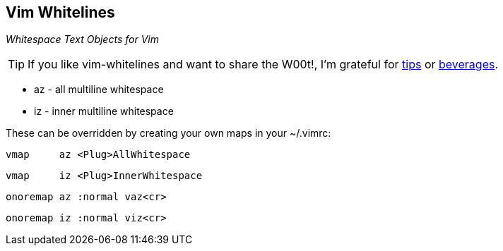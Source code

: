 Vim Whitelines
--------------

__Whitespace Text Objects for Vim__

TIP: If you like vim-whitelines and want to share the W00t!, I'm grateful for
https://www.gittip.com/bairuidahu/[tips] or
http://of-vim-and-vigor.blogspot.com/[beverages].

* az - all multiline whitespace
* iz - inner multiline whitespace

These can be overridden by creating your own maps in your ~/.vimrc:

  vmap     az <Plug>AllWhitespace

  vmap     iz <Plug>InnerWhitespace

  onoremap az :normal vaz<cr>

  onoremap iz :normal viz<cr>
